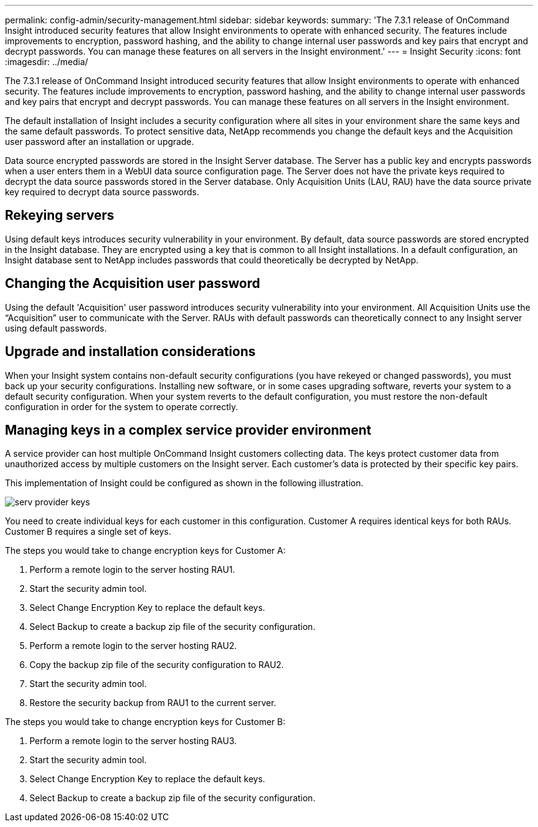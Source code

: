 ---
permalink: config-admin/security-management.html
sidebar: sidebar
keywords: 
summary: 'The 7.3.1 release of OnCommand Insight introduced security features that allow Insight environments to operate with enhanced security. The features include improvements to encryption, password hashing, and the ability to change internal user passwords and key pairs that encrypt and decrypt passwords. You can manage these features on all servers in the Insight environment.'
---
= Insight Security
:icons: font
:imagesdir: ../media/

[.lead]
The 7.3.1 release of OnCommand Insight introduced security features that allow Insight environments to operate with enhanced security. The features include improvements to encryption, password hashing, and the ability to change internal user passwords and key pairs that encrypt and decrypt passwords. You can manage these features on all servers in the Insight environment.

The default installation of Insight includes a security configuration where all sites in your environment share the same keys and the same default passwords. To protect sensitive data, NetApp recommends you change the default keys and the Acquisition user password after an installation or upgrade.

Data source encrypted passwords are stored in the Insight Server database. The Server has a public key and encrypts passwords when a user enters them in a WebUI data source configuration page. The Server does not have the private keys required to decrypt the data source passwords stored in the Server database. Only Acquisition Units (LAU, RAU) have the data source private key required to decrypt data source passwords.

== Rekeying servers

Using default keys introduces security vulnerability in your environment. By default, data source passwords are stored encrypted in the Insight database. They are encrypted using a key that is common to all Insight installations. In a default configuration, an Insight database sent to NetApp includes passwords that could theoretically be decrypted by NetApp.

== Changing the Acquisition user password

Using the default 'Acquisition' user password introduces security vulnerability into your environment. All Acquisition Units use the "`Acquisition`" user to communicate with the Server. RAUs with default passwords can theoretically connect to any Insight server using default passwords.

== Upgrade and installation considerations

When your Insight system contains non-default security configurations (you have rekeyed or changed passwords), you must back up your security configurations. Installing new software, or in some cases upgrading software, reverts your system to a default security configuration. When your system reverts to the default configuration, you must restore the non-default configuration in order for the system to operate correctly.

== Managing keys in a complex service provider environment

A service provider can host multiple OnCommand Insight customers collecting data. The keys protect customer data from unauthorized access by multiple customers on the Insight server. Each customer's data is protected by their specific key pairs.

This implementation of Insight could be configured as shown in the following illustration.

image::../media/serv-provider-keys.gif[]

You need to create individual keys for each customer in this configuration. Customer A requires identical keys for both RAUs. Customer B requires a single set of keys.

The steps you would take to change encryption keys for Customer A:

. Perform a remote login to the server hosting RAU1.
. Start the security admin tool.
. Select Change Encryption Key to replace the default keys.
. Select Backup to create a backup zip file of the security configuration.
. Perform a remote login to the server hosting RAU2.
. Copy the backup zip file of the security configuration to RAU2.
. Start the security admin tool.
. Restore the security backup from RAU1 to the current server.

The steps you would take to change encryption keys for Customer B:

. Perform a remote login to the server hosting RAU3.
. Start the security admin tool.
. Select Change Encryption Key to replace the default keys.
. Select Backup to create a backup zip file of the security configuration.
